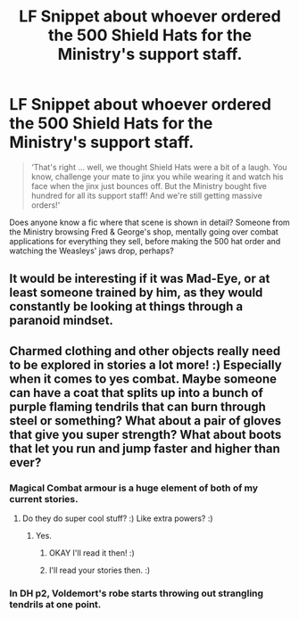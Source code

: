 #+TITLE: LF Snippet about whoever ordered the 500 Shield Hats for the Ministry's support staff.

* LF Snippet about whoever ordered the 500 Shield Hats for the Ministry's support staff.
:PROPERTIES:
:Author: Avaday_Daydream
:Score: 15
:DateUnix: 1518772374.0
:DateShort: 2018-Feb-16
:FlairText: Request
:END:
#+begin_quote
  ‘That's right ... well, we thought Shield Hats were a bit of a laugh. You know, challenge your mate to jinx you while wearing it and watch his face when the jinx just bounces off. But the Ministry bought five hundred for all its support staff! And we're still getting massive orders!'
#+end_quote

Does anyone know a fic where that scene is shown in detail? Someone from the Ministry browsing Fred & George's shop, mentally going over combat applications for everything they sell, before making the 500 hat order and watching the Weasleys' jaws drop, perhaps?


** It would be interesting if it was Mad-Eye, or at least someone trained by him, as they would constantly be looking at things through a paranoid mindset.
:PROPERTIES:
:Author: CalculusWarrior
:Score: 6
:DateUnix: 1518792349.0
:DateShort: 2018-Feb-16
:END:


** Charmed clothing and other objects really need to be explored in stories a lot more! :) Especially when it comes to yes combat. Maybe someone can have a coat that splits up into a bunch of purple flaming tendrils that can burn through steel or something? What about a pair of gloves that give you super strength? What about boots that let you run and jump faster and higher than ever?
:PROPERTIES:
:Score: 3
:DateUnix: 1518808481.0
:DateShort: 2018-Feb-16
:END:

*** Magical Combat armour is a huge element of both of my current stories.
:PROPERTIES:
:Author: viol8er
:Score: 2
:DateUnix: 1518821342.0
:DateShort: 2018-Feb-17
:END:

**** Do they do super cool stuff? :) Like extra powers? :)
:PROPERTIES:
:Score: 2
:DateUnix: 1518821526.0
:DateShort: 2018-Feb-17
:END:

***** Yes.
:PROPERTIES:
:Author: viol8er
:Score: 1
:DateUnix: 1518822371.0
:DateShort: 2018-Feb-17
:END:

****** OKAY I'll read it then! :)
:PROPERTIES:
:Score: 2
:DateUnix: 1518822520.0
:DateShort: 2018-Feb-17
:END:


****** I'll read your stories then. :)
:PROPERTIES:
:Score: 1
:DateUnix: 1518822550.0
:DateShort: 2018-Feb-17
:END:


*** In DH p2, Voldemort's robe starts throwing out strangling tendrils at one point.
:PROPERTIES:
:Author: Jahoan
:Score: 1
:DateUnix: 1518830785.0
:DateShort: 2018-Feb-17
:END:
